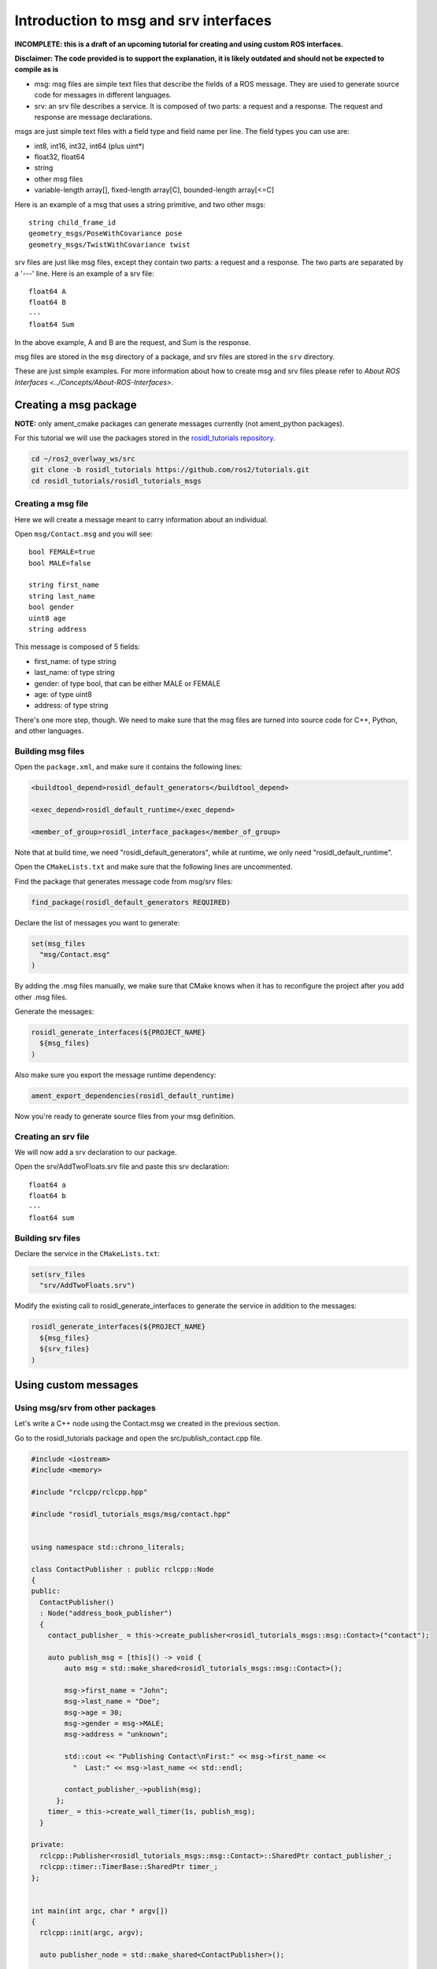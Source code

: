 .. redirect-from::

    Rosidl-Tutorial

Introduction to msg and srv interfaces
======================================

**INCOMPLETE: this is a draft of an upcoming tutorial for creating and using custom ROS interfaces.**

**Disclaimer: The code provided is to support the explanation, it is likely outdated and should not be expected to compile as is**


* msg: msg files are simple text files that describe the fields of a ROS message. They are used to generate source code for messages in different languages.
* srv: an srv file describes a service. It is composed of two parts: a request and a response. The request and response are message declarations.

msgs are just simple text files with a field type and field name per line. The field types you can use are:


* int8, int16, int32, int64 (plus uint*)
* float32, float64
* string
* other msg files
* variable-length array[], fixed-length array[C], bounded-length array[<=C]

Here is an example of a msg that uses a string primitive, and two other msgs:

::

     string child_frame_id
     geometry_msgs/PoseWithCovariance pose
     geometry_msgs/TwistWithCovariance twist

srv files are just like msg files, except they contain two parts: a request and a response. The two parts are separated by a '---' line. Here is an example of a srv file:

::

   float64 A
   float64 B
   ---
   float64 Sum

In the above example, A and B are the request, and Sum is the response.

msg files are stored in the ``msg`` directory of a package, and srv files are stored in the ``srv`` directory.

These are just simple examples.
For more information about how to create msg and srv files please refer to `About ROS Interfaces <../Concepts/About-ROS-Interfaces>`.

Creating a msg package
----------------------

**NOTE:** only ament_cmake packages can generate messages currently (not ament_python packages).

For this tutorial we will use the packages stored in the `rosidl_tutorials repository <https://github.com/ros2/tutorials/tree/rosidl_tutorials/rosidl_tutorials>`__.

.. code-block:: bash

   cd ~/ros2_overlway_ws/src
   git clone -b rosidl_tutorials https://github.com/ros2/tutorials.git
   cd rosidl_tutorials/rosidl_tutorials_msgs

Creating a msg file
^^^^^^^^^^^^^^^^^^^

Here we will create a message meant to carry information about an individual.

Open ``msg/Contact.msg`` and you will see:

::

   bool FEMALE=true
   bool MALE=false

   string first_name
   string last_name
   bool gender
   uint8 age
   string address

This message is composed of 5 fields:


* first_name: of type string
* last_name: of type string
* gender: of type bool, that can be either MALE or FEMALE
* age: of type uint8
* address: of type string

There's one more step, though. We need to make sure that the msg files are turned into source code for C++, Python, and other languages.

Building msg files
^^^^^^^^^^^^^^^^^^

Open the ``package.xml``, and make sure it contains the following lines:

.. code-block:: xml

     <buildtool_depend>rosidl_default_generators</buildtool_depend>

     <exec_depend>rosidl_default_runtime</exec_depend>

     <member_of_group>rosidl_interface_packages</member_of_group>

Note that at build time, we need "rosidl_default_generators", while at runtime, we only need "rosidl_default_runtime".

Open the ``CMakeLists.txt`` and make sure that the following lines are uncommented.

Find the package that generates message code from msg/srv files:

.. code-block:: cmake

   find_package(rosidl_default_generators REQUIRED)

Declare the list of messages you want to generate:

.. code-block:: cmake

   set(msg_files
     "msg/Contact.msg"
   )

By adding the .msg files manually, we make sure that CMake knows when it has to reconfigure the project after you add other .msg files.

Generate the messages:

.. code-block:: cmake

   rosidl_generate_interfaces(${PROJECT_NAME}
     ${msg_files}
   )

Also make sure you export the message runtime dependency:

.. code-block:: cmake

   ament_export_dependencies(rosidl_default_runtime)

Now you're ready to generate source files from your msg definition.

Creating an srv file
^^^^^^^^^^^^^^^^^^^^

We will now add a srv declaration to our package.

Open the srv/AddTwoFloats.srv file and paste this srv declaration:

::

   float64 a
   float64 b
   ---
   float64 sum

Building srv files
^^^^^^^^^^^^^^^^^^

Declare the service in the ``CMakeLists.txt``:

.. code-block:: cmake

   set(srv_files
     "srv/AddTwoFloats.srv")

Modify the existing call to rosidl_generate_interfaces to generate the service in addition to the messages:

.. code-block:: cmake

   rosidl_generate_interfaces(${PROJECT_NAME}
     ${msg_files}
     ${srv_files}
   )

Using custom messages
---------------------

Using msg/srv from other packages
^^^^^^^^^^^^^^^^^^^^^^^^^^^^^^^^^

Let's write a C++ node using the Contact.msg we created in the previous section.

Go to the rosidl_tutorials package and open the src/publish_contact.cpp file.

.. code-block:: c++

   #include <iostream>
   #include <memory>

   #include "rclcpp/rclcpp.hpp"

   #include "rosidl_tutorials_msgs/msg/contact.hpp"


   using namespace std::chrono_literals;

   class ContactPublisher : public rclcpp::Node
   {
   public:
     ContactPublisher()
     : Node("address_book_publisher")
     {
       contact_publisher_ = this->create_publisher<rosidl_tutorials_msgs::msg::Contact>("contact");

       auto publish_msg = [this]() -> void {
           auto msg = std::make_shared<rosidl_tutorials_msgs::msg::Contact>();

           msg->first_name = "John";
           msg->last_name = "Doe";
           msg->age = 30;
           msg->gender = msg->MALE;
           msg->address = "unknown";

           std::cout << "Publishing Contact\nFirst:" << msg->first_name <<
             "  Last:" << msg->last_name << std::endl;

           contact_publisher_->publish(msg);
         };
       timer_ = this->create_wall_timer(1s, publish_msg);
     }

   private:
     rclcpp::Publisher<rosidl_tutorials_msgs::msg::Contact>::SharedPtr contact_publisher_;
     rclcpp::timer::TimerBase::SharedPtr timer_;
   };


   int main(int argc, char * argv[])
   {
     rclcpp::init(argc, argv);

     auto publisher_node = std::make_shared<ContactPublisher>();

     rclcpp::spin(publisher_node);

     return 0;
   }

The code explained
~~~~~~~~~~~~~~~~~~

.. code-block:: c++

   #include "rosidl_tutorials_msgs/msg/contact.hpp"

Here we include the header of the message that we want to use.

.. code-block:: c++

     ContactPublisher()
     : Node("address_book_publisher")
     {

Here we define a node

.. code-block:: c++

   auto publish_msg = [this]() -> void {

A publish_msg function to send our message periodically

.. code-block:: c++

          auto msg = std::make_shared<rosidl_tutorials_msgs::msg::Contact>();

           msg->first_name = "John";
           msg->last_name = "Doe";
           msg->age = 30;
           msg->gender = msg->MALE;
           msg->address = "unknown";

We create a Contact message and populate its fields.

.. code-block:: c++

           std::cout << "Publishing Contact\nFirst:" << msg->first_name <<
             "  Last:" << msg->last_name << std::endl;

           contact_publisher_->publish(msg);

Finally we publish it

.. code-block:: c++

       timer_ = this->create_wall_timer(1s, publish_msg);

Create a 1second timer to call our ``publish_msg`` function every second

Now let's build it!

To use this message we need to declare a dependency on rosidl_tutorials_msgs in the ``package.xml``\ :

.. code-block:: xml

     <build_depend>rosidl_tutorials_msgs</build_depend>

     <exec_depend>rosidl_tutorials_msgs</exec_depend>

And also in the ``CMakeLists.txt``:

.. code-block:: cmake

   find_package(rosidl_tutorials_msgs REQUIRED)

And finally we must declare the message package as a target dependency for the executable.

.. code-block:: cmake

   ament_target_dependencies(publish_contact
     "rclcpp"
     "rosidl_tutorials_msgs"
   )

Using msg/srv from the same package
^^^^^^^^^^^^^^^^^^^^^^^^^^^^^^^^^^^

While most of the time messages are declared in interface packages, it can be convenient to declare, create and use messages all in the one package.

We will create a message in our rosidl_tutorials package.
Create a msg directory in the rosidl_tutorials package and AddressBook.msg inside that directory.
In that msg paste:

::

   rosidl_tutorials_msgs/Contact[] address_book

As you can see we define a message based on the Contact message we created earlier.

To generate this message we need to declare a dependency on this package in the ``package.xml``:

.. code-block:: xml

     <build_depend>rosidl_tutorials_msgs</build_depend>

     <exec_depend>rosidl_tutorials_msgs</exec_depend>

And in the ``CMakeLists.txt``:

.. code-block:: cmake

   find_package(rosidl_tutorials_msgs REQUIRED)

   set(msg_files
     "msg/AddressBook.msg"
   )

   rosidl_generate_interfaces(${PROJECT_NAME}
     ${msg_files}
     DEPENDENCIES rosidl_tutorials_msgs
   )

Now we can start writing code that uses this message.

Open src/publish_address_book.cpp:

.. code-block:: c++

   #include <iostream>
   #include <memory>

   #include "rclcpp/rclcpp.hpp"

   #include "rosidl_tutorials/msg/address_book.hpp"
   #include "rosidl_tutorials_msgs/msg/contact.hpp"

   using namespace std::chrono_literals;

   class AddressBookPublisher : public rclcpp::Node
   {
   public:
     AddressBookPublisher()
     : Node("address_book_publisher")
     {
       address_book_publisher_ =
         this->create_publisher<rosidl_tutorials::msg::AddressBook>("address_book");

       auto publish_msg = [this]() -> void {
           auto msg = std::make_shared<rosidl_tutorials::msg::AddressBook>();
           {
             rosidl_tutorials_msgs::msg::Contact contact;
             contact.first_name = "John";
             contact.last_name = "Doe";
             contact.age = 30;
             contact.gender = contact.MALE;
             contact.address = "unknown";
             msg->address_book.push_back(contact);
           }
           {
             rosidl_tutorials_msgs::msg::Contact contact;
             contact.first_name = "Jane";
             contact.last_name = "Doe";
             contact.age = 20;
             contact.gender = contact.FEMALE;
             contact.address = "unknown";
             msg->address_book.push_back(contact);
           }

           std::cout << "Publishing address book:" << std::endl;
           for (auto contact : msg->address_book) {
             std::cout << "First:" << contact.first_name << "  Last:" << contact.last_name <<
               std::endl;
           }

           address_book_publisher_->publish(msg);
         };
       timer_ = this->create_wall_timer(1s, publish_msg);
     }

   private:
     rclcpp::Publisher<rosidl_tutorials::msg::AddressBook>::SharedPtr address_book_publisher_;
     rclcpp::timer::TimerBase::SharedPtr timer_;
   };


   int main(int argc, char * argv[])
   {
     rclcpp::init(argc, argv);
     auto publisher_node = std::make_shared<AddressBookPublisher>();

     rclcpp::spin(publisher_node);

     return 0;
   }

The code explained
~~~~~~~~~~~~~~~~~~

.. code-block:: c++

   #include "rosidl_tutorials/msg/address_book.hpp"

We include the header of our newly created AddressBook msg.

.. code-block:: c++

   #include "rosidl_tutorials_msgs/msg/contact.hpp"

Here we include the header of the Contact msg in order to be able to add contacts to our address_book.

.. code-block:: c++

   using namespace std::chrono_literals;

   class AddressBookPublisher : public rclcpp::Node
   {
   public:
     AddressBookPublisher()
     : Node("address_book_publisher")
     {
       address_book_publisher_ =
         this->create_publisher<rosidl_tutorials::msg::AddressBook>("address_book");

We create a node and an AddressBook publisher.

.. code-block:: c++

       auto publish_msg = [this]() -> void {

We create a callback to publish the messages periodically

.. code-block:: c++

           auto msg = std::make_shared<rosidl_tutorials::msg::AddressBook>();

We create an AddressBook message instance that we will later publish.

.. code-block:: c++

     {
     rosidl_tutorials_msgs::msg::Contact contact;
     contact.first_name = "John";
     contact.last_name = "Doe";
     contact.age = 30;
     contact.gender = contact.MALE;
     contact.address = "unknown";
     msg->address_book.push_back(person);
     }
     {
     rosidl_tutorials_msgs::msg::Contact person;
     contact.first_name = "Jane";
     contact.last_name = "Doe";
     contact.age = 20;
     contact.gender = contact.FEMALE;
     contact.address = "unknown";
     msg->address_book.push_back(contact);
     }

We create and populate Contact messages and add them to our address_book message.

.. code-block:: c++

           std::cout << "Publishing address book:" << std::endl;
           for (auto contact : msg->address_book) {
             std::cout << "First:" << contact.first_name << "  Last:" << contact.last_name <<
               std::endl;
           }

           address_book_publisher_->publish(msg);

Finally send the message periodically.

.. code-block:: c++

       timer_ = this->create_wall_timer(1s, publish_msg);

Create a 1second timer to call our ``publish_msg`` function every second

Now let's build it!
We need to create a new target for this node in the ``CMakeLists.txt``:

.. code-block:: cmake

   add_executable(publish_address_book
     src/publish_address_book.cpp
   )

   ament_target_dependencies(publish_address_book
     "rclcpp"
   )

In order to use the messages generated in the same package we need to use the following cmake code:

.. code-block:: cmake

   get_default_rmw_implementation(rmw_implementation)
   find_package("${rmw_implementation}" REQUIRED)
   get_rmw_typesupport(typesupport_impls "${rmw_implementation}" LANGUAGE "cpp")

   foreach(typesupport_impl ${typesupport_impls})
     rosidl_target_interfaces(publish_address_book
       ${PROJECT_NAME} ${typesupport_impl}
     )
   endforeach()

This finds the relevant generated C++ code from msg/srv and allows your target to link against them.

You may have noticed that this step was not necessary when the interfaces being used were from a package that was built beforehand.
This CMake code is only required when you are trying to use interfaces in the same package as that in which they are built.
